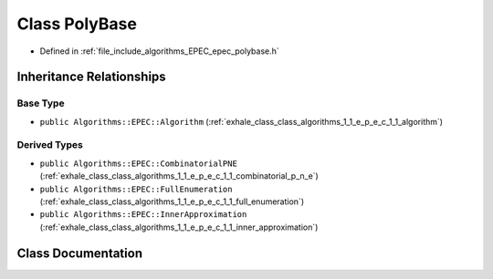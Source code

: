 .. _exhale_class_class_algorithms_1_1_e_p_e_c_1_1_poly_base:

Class PolyBase
==============

- Defined in :ref:`file_include_algorithms_EPEC_epec_polybase.h`


Inheritance Relationships
-------------------------

Base Type
*********

- ``public Algorithms::EPEC::Algorithm`` (:ref:`exhale_class_class_algorithms_1_1_e_p_e_c_1_1_algorithm`)


Derived Types
*************

- ``public Algorithms::EPEC::CombinatorialPNE`` (:ref:`exhale_class_class_algorithms_1_1_e_p_e_c_1_1_combinatorial_p_n_e`)
- ``public Algorithms::EPEC::FullEnumeration`` (:ref:`exhale_class_class_algorithms_1_1_e_p_e_c_1_1_full_enumeration`)
- ``public Algorithms::EPEC::InnerApproximation`` (:ref:`exhale_class_class_algorithms_1_1_e_p_e_c_1_1_inner_approximation`)


Class Documentation
-------------------


.. doxygenclass:: Algorithms::EPEC::PolyBase
   :members:
   :protected-members:
   :undoc-members: